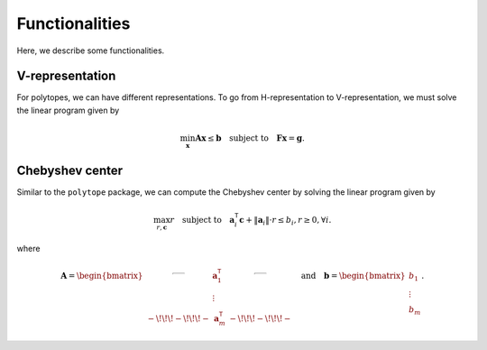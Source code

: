 Functionalities
===============

Here, we describe some functionalities. 

----------------
V-representation
----------------

For polytopes, we can have different representations. To go from H-representation to V-representation, we must solve the linear program given by

.. math:: \min_{\boldsymbol{x}} \boldsymbol{A} \boldsymbol{x} \leq \boldsymbol{b} \quad \text{subject to} \quad \boldsymbol{F} \boldsymbol{x} = \boldsymbol{g}.


----------------
Chebyshev center
----------------

Similar to the ``polytope`` package, we can compute the Chebyshev center by solving the linear program given by

.. math:: \max_{r, \boldsymbol{c}} r \quad \text{subject to} \quad \boldsymbol{a}_{i}^{\mathsf{T}} \boldsymbol{c} + \Vert \boldsymbol{a}_{i} \Vert \cdot r \leq b_{i}, r \geq 0, \forall i.

where 

.. math:: \boldsymbol{A} = \begin{bmatrix} \rule[.5ex]{2.5ex}{0.5pt} & \boldsymbol{a}_{1}^{\mathsf{T}} & \rule[.5ex]{2.5ex}{0.5pt} \\ & \vdots & \\ -\!\!\!-\!\!\!- & \boldsymbol{a}_{m}^{\mathsf{T}} & -\!\!\!-\!\!\!- \end{bmatrix} \quad \text{and} \quad \boldsymbol{b} = \begin{bmatrix} b_{1} \\ \vdots \\ b_{m} \end{bmatrix}.